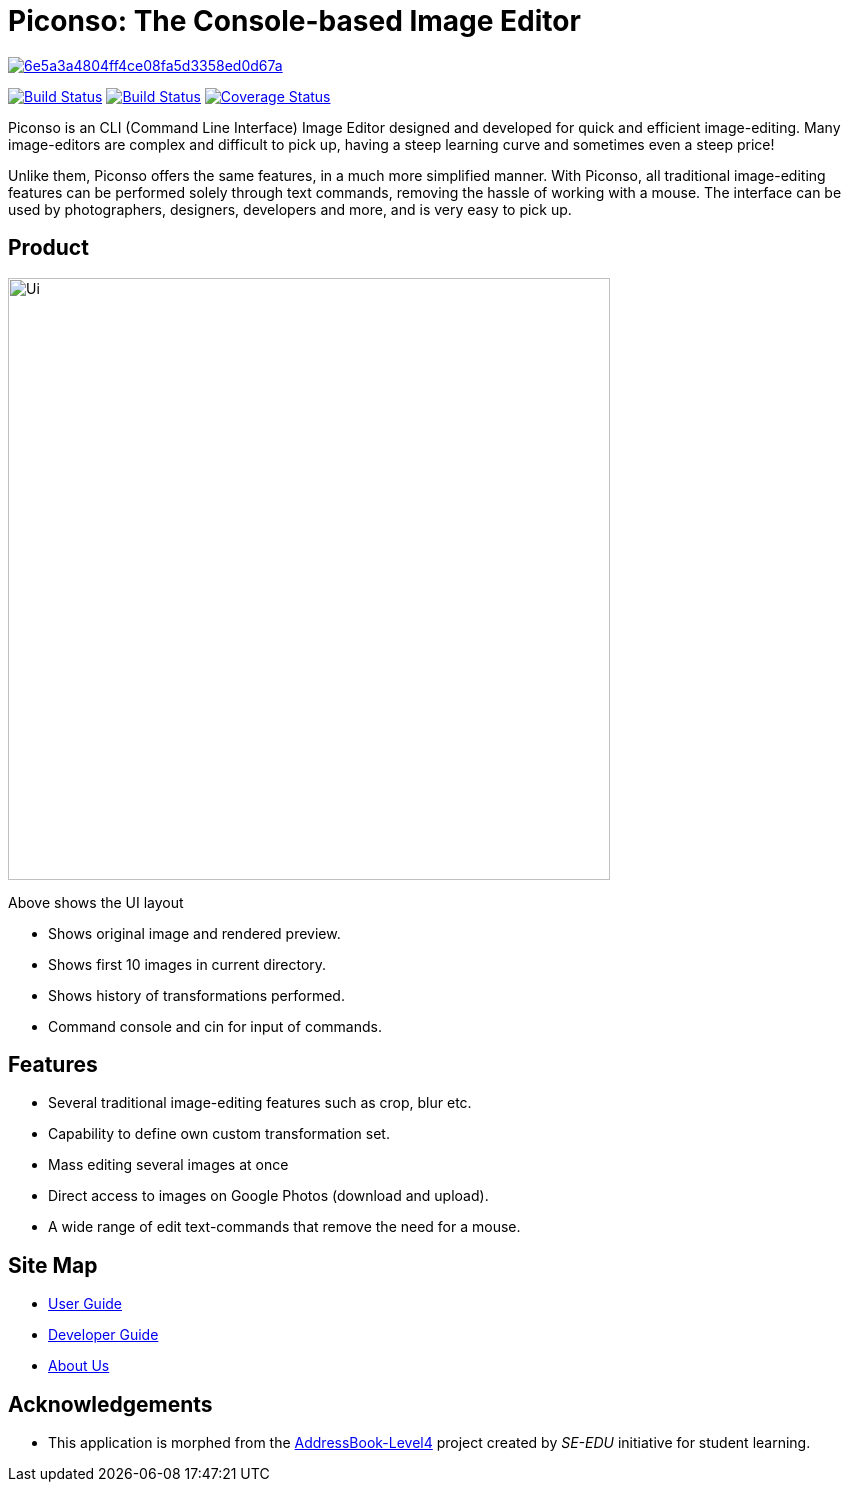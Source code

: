 = Piconso: The Console-based Image Editor

image:https://api.codacy.com/project/badge/Grade/6e5a3a4804ff4ce08fa5d3358ed0d67a[link="https://app.codacy.com/app/lancelotwillow/main?utm_source=github.com&utm_medium=referral&utm_content=CS2103-AY1819S1-T09-3/main&utm_campaign=Badge_Grade_Dashboard"]

ifdef::env-github,env-browser[:relfileprefix: docs/]

https://travis-ci.org/CS2103-AY1819S1-T09-3/main[image:https://travis-ci.org/CS2103-AY1819S1-T09-3/main.svg?branch=master[Build Status]]
https://ci.appveyor.com/project/benedictcss/main[image:https://ci.appveyor.com/api/projects/status/9odxi2csp68dsqm7?svg=true[Build Status]]
https://coveralls.io/github/CS2103-AY1819S1-T09-3/main?branch=master[image:https://coveralls.io/repos/github/CS2103-AY1819S1-T09-3/main/badge.svg?branch=master[Coverage Status]]

Piconso is an CLI (Command Line Interface) Image Editor designed and developed for quick and efficient image-editing. Many image-editors are complex and difficult to pick up, having a steep learning curve and sometimes even a steep price! +

Unlike them, Piconso offers the same features, in a much more simplified manner. With Piconso, all traditional image-editing features can be performed solely through text commands, removing the hassle of working with a mouse. The interface can be used by
photographers, designers, developers and more, and is very easy to pick up.

== Product

ifdef::env-github[]
image::docs/images/Ui.png[width="602"]
endif::[]

ifndef::env-github[]
image::images/Ui.png[width="602"]
endif::[]

Above shows the UI layout

* Shows original image and rendered preview.
* Shows first 10 images in current directory.
* Shows history of transformations performed.
* Command console and cin for input of commands.

== Features

* Several traditional image-editing features such as crop, blur etc.
* Capability to define own custom transformation set.
* Mass editing several images at once
* Direct access to images on Google Photos (download and upload).
* A wide range of edit text-commands that remove the need for a mouse.

== Site Map

* <<UserGuide#, User Guide>>
* <<DeveloperGuide#, Developer Guide>>
* <<AboutUs#, About Us>>

== Acknowledgements

* This application is morphed from the https://github.com/se-edu/[AddressBook-Level4] project created by _SE-EDU_ initiative for student learning.

